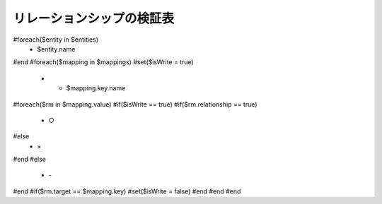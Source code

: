 リレーションシップの検証表
===========================

.. list-table::
   :header-rows: 1

   * - 
#foreach($entity in $entities)
     - $entity.name
#end
#foreach($mapping in $mappings)
#set($isWrite = true)
   * - $mapping.key.name
#foreach($rm in $mapping.value)
#if($isWrite == true)
#if($rm.relationship == true)
     - ○
#else
     - ×
#end
#else
     - \-
#end
#if($rm.target == $mapping.key)
#set($isWrite = false)
#end
#end
#end